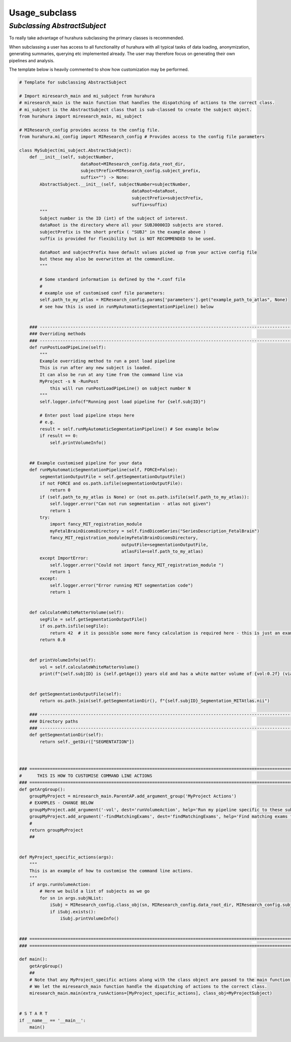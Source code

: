 .. _usage_subclass:

Usage_subclass
===============

---------------------------------------------------------
*Subclassing AbstractSubject*
---------------------------------------------------------

To really take advantage of hurahura subclassing the primary classes is recommended. 

When subclassing a user has access to all functionality of hurahura with all typical tasks of data loading, anonymization, generating summaries, querying etc implemented already. The user may therefore focus on generating their own pipelines and analysis. 

The template below is heavily commented to show how customization may be performed. 

.. code-block:: python

    # Template for subclassing AbstractSubject

    # Import miresearch_main and mi_subject from hurahura
    # miresearch_main is the main function that handles the dispatching of actions to the correct class. 
    # mi_subject is the AbstractSubject class that is sub-classed to create the subject object. 
    from hurahura import miresearch_main, mi_subject

    # MIResearch_config provides access to the config file. 
    from hurahura.mi_config import MIResearch_config # Provides access to the config file parameters

    class MySubject(mi_subject.AbstractSubject):
        def __init__(self, subjectNumber, 
                            dataRoot=MIResearch_config.data_root_dir,
                            subjectPrefix=MIResearch_config.subject_prefix,
                            suffix="") -> None:
            AbstractSubject.__init__(self, subjectNumber=subjectNumber,
                                                dataRoot=dataRoot,
                                                subjectPrefix=subjectPrefix,
                                                suffix=suffix)
            """
            Subject number is the ID (int) of the subject of interest. 
            dataRoot is the directory where all your SUBJ0000ID subjects are stored.
            subjectPrefix is the short prefix ( "SUBJ" in the example above ) 
            suffix is provided for flexibility but is NOT RECOMMENDED to be used. 

            dataRoot and subjectPrefix have default values picked up from your active config file
            but these may also be overwritten at the commandline. 
            """

            # Some standard information is defined by the *.conf file
            #
            # example use of customised conf file parameters:
            self.path_to_my_atlas = MIResearch_config.params['parameters'].get("example_path_to_atlas", None)
            # see how this is used in runMyAutomaticSegmentationPipeline() below


        ### ----------------------------------------------------------------------------------------------------------------
        ### Overriding methods
        ### ----------------------------------------------------------------------------------------------------------------
        def runPostLoadPipeLine(self):
            """
            Example overriding method to run a post load pipeline
            This is run after any new subject is loaded. 
            It can also be run at any time from the command line via 
            MyProject -s N -RunPost
                this will run runPostLoadPipeLine() on subject number N
            """
            self.logger.info(f"Running post load pipeline for {self.subjID}")

            # Enter post load pipeline steps here
            # e.g.
            result = self.runMyAutomaticSegmentationPipeline() # See example below
            if result == 0: 
                self.printVolumeInfo()
                

        ## Example customised pipeline for your data
        def runMyAutomaticSegmentationPipeline(self, FORCE=False):
            segmentationOutputFile = self.getSegmentationOutputFile()
            if not FORCE and os.path.isfile(segmentationOutputFile):
                return 0
            if (self.path_to_my_atlas is None) or (not os.path.isfile(self.path_to_my_atlas)): 
                self.logger.error("Can not run segmentation - atlas not given")
                return 1
            try:
                import fancy_MIT_registration_module
                myFetalBrainDicomsDirectory = self.findDicomSeries("SeriesDescription_FetalBrain")
                fancy_MIT_registration_module(myFetalBrainDicomsDirectory, 
                                            outputFile=segmentationOutputFile, 
                                            atlasFile=self.path_to_my_atlas)
            except ImportError:
                self.logger.error("Could not import fancy_MIT_registration_module ")
                return 1
            except:
                self.logger.error("Error running MIT segmentation code")
                return 1


        def calculateWhiteMatterVolume(self):
            segFile = self.getSegmentationOutputFile()
            if os.path.isfile(segFile):
                return 42  # it is possible some more fancy calculation is required here - this is just an example
            return 0.0


        def printVolumeInfo(self):
            vol = self.calculateWhiteMatterVolume()
            print(f"{self.subjID} is {self.getAge()} years old and has a white matter volume of {vol:0.2f} (via MIT atlas method)")


        def getSegmentationOutputFile(self):
            return os.path.join(self.getSegmentationDir(), f"{self.subjID}_Segmentation_MITAtlas.nii")

        ### ----------------------------------------------------------------------------------------------------------------
        ### Directory paths
        ### ----------------------------------------------------------------------------------------------------------------
        def getSegmentationDir(self):
            return self._getDir(["SEGMENTATION"])



    ### ====================================================================================================================
    #      THIS IS HOW TO CUSTOMISE COMMAND LINE ACTIONS
    ### ====================================================================================================================
    def getArgGroup():
        groupMyProject = miresearch_main.ParentAP.add_argument_group('MyProject Actions')
        # EXAMPLES - CHANGE BELOW
        groupMyProject.add_argument('-vol', dest='runVolumeAction', help='Run my pipeline specific to these subjects', action='store_true')
        groupMyProject.add_argument('-findMatchingExams', dest='findMatchingExams', help='Find matching exams for the given subject (use e.g. -sA to query against all subjects)', type=int, default=[])
        #
        return groupMyProject
        ##


    def MyProject_specific_actions(args):
        """
        This is an example of how to customise the command line actions.
        """
        if args.runVolumeAction: 
            # Here we build a list of subjects as we go
            for sn in args.subjNList:
                iSubj = MIResearch_config.class_obj(sn, MIResearch_config.data_root_dir, MIResearch_config.subject_prefix)
                if iSubj.exists():
                    iSubj.printVolumeInfo()


    ### ====================================================================================================================
    ### ====================================================================================================================

    def main():
        getArgGroup()
        ##
        # Note that any MyProject_specific actions along with the class object are passed to the main function. 
        # We let the miresearch_main function handle the dispatching of actions to the correct class. 
        miresearch_main.main(extra_runActions=[MyProject_specific_actions], class_obj=MyProjectSubject)


    # S T A R T
    if __name__ == '__main__':
        main()



